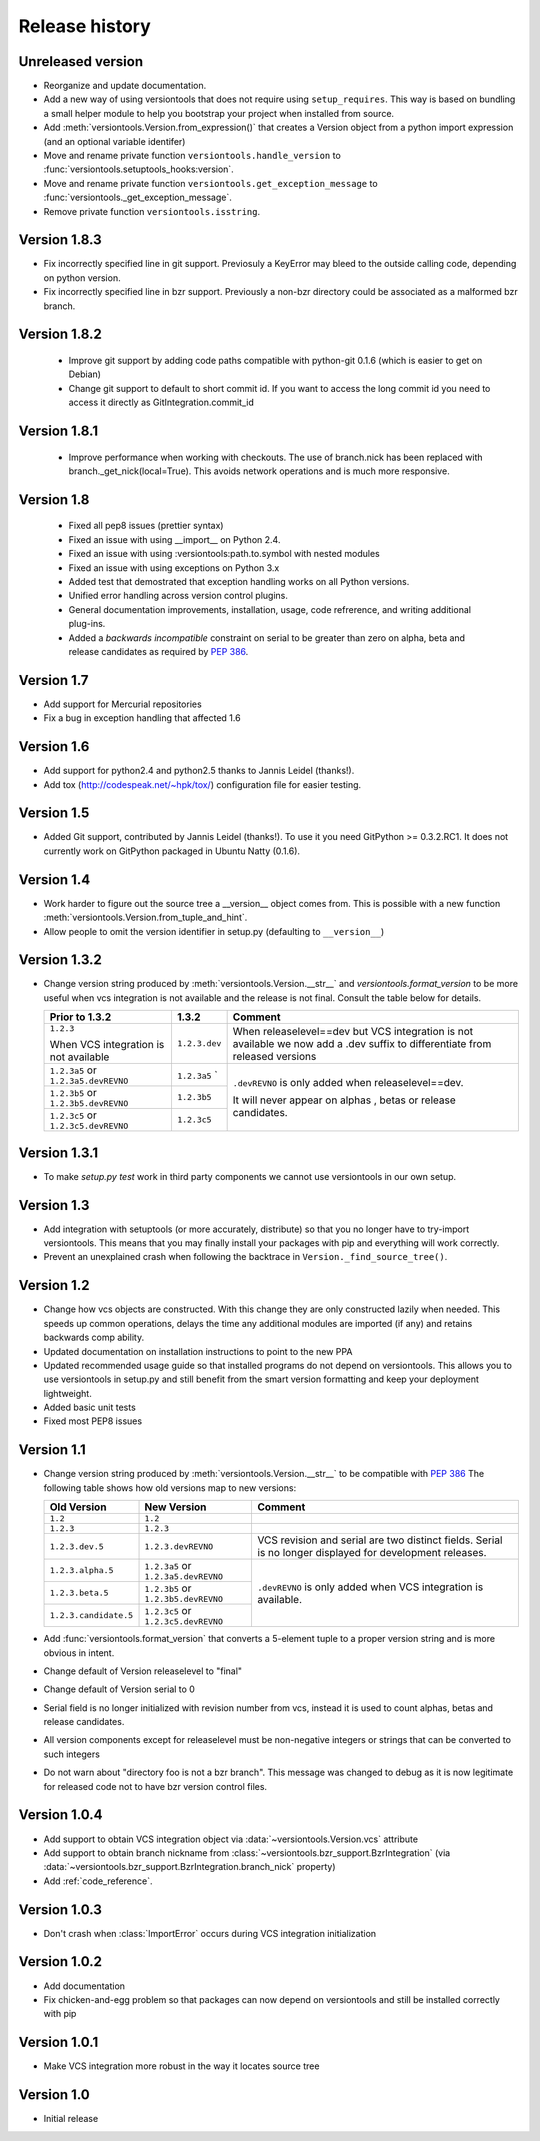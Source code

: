 Release history
***************

.. _unreleased_version:

Unreleased version
==================

* Reorganize and update documentation.
* Add a new way of using versiontools that does not require using
  ``setup_requires``. This way is based on bundling a small helper module to
  help you bootstrap your project when installed from source.
* Add :meth:`versiontools.Version.from_expression()` that creates a Version
  object from a python import expression (and an optional variable identifer)
* Move and rename private function ``versiontools.handle_version`` to
  :func:`versiontools.setuptools_hooks:version`.
* Move and rename private function ``versiontools.get_exception_message`` to
  :func:`versiontools._get_exception_message`.
* Remove private function ``versiontools.isstring``.

.. _version_1_8_3:

Version 1.8.3
=============

* Fix incorrectly specified line in git support. Previosuly a KeyError
  may bleed to the outside calling code, depending on python version. 

* Fix incorrectly specified line in bzr support. Previously a non-bzr
  directory could be associated as a malformed bzr branch.

.. _version_1_8_2:

Version 1.8.2
=============

 * Improve git support by adding code paths compatible with python-git 0.1.6 (which
   is easier to get on Debian)
 * Change git support to default to short commit id. If you want to access the
   long commit id you need to access it directly as GitIntegration.commit_id

.. _version_1_8_1:

Version 1.8.1
=============

 * Improve performance when working with checkouts. The use of branch.nick has
   been replaced with branch._get_nick(local=True). This avoids network
   operations and is much more responsive.

.. _version_1_8:

Version 1.8
===========

 * Fixed all pep8 issues (prettier syntax)

 * Fixed an issue with using __import__ on Python 2.4.

 * Fixed an issue with using :versiontools:path.to.symbol with nested modules

 * Fixed an issue with using exceptions on Python 3.x

 * Added test that demostrated that exception handling works on all Python versions.

 * Unified error handling across version control plugins.

 * General documentation improvements, installation, usage, code refrerence,
   and writing additional plug-ins.

 * Added a *backwards incompatible* constraint on serial to be greater than
   zero on alpha, beta and release candidates as required by :pep:`386`.

.. _version_1_7:

Version 1.7
===========

* Add support for Mercurial repositories

* Fix a bug in exception handling that affected 1.6

.. _version_1_6:

Version 1.6
===========

* Add support for python2.4 and python2.5 thanks to Jannis Leidel (thanks!).

* Add tox (http://codespeak.net/~hpk/tox/) configuration file for easier
  testing.

.. _version_1_5:

Version 1.5
===========

* Added Git support, contributed by Jannis Leidel (thanks!). To use it you need
  GitPython >= 0.3.2.RC1. It does not currently work on GitPython packaged in
  Ubuntu Natty (0.1.6). 

.. _version_1_4:

Version 1.4
===========

* Work harder to figure out the source tree a __version__ object comes from.
  This is possible with a new function
  :meth:`versiontools.Version.from_tuple_and_hint`.

* Allow people to omit the version identifier in setup.py (defaulting to
  ``__version__``) 

.. _version_1_3_2:

Version 1.3.2
=============

* Change version string produced by :meth:`versiontools.Version.__str__` and
  `versiontools.format_version` to be more useful when vcs integration is not
  available and the release is not final. Consult the table below for details.

  +----------------------+----------------------+--------------------------------+
  | Prior to 1.3.2       | 1.3.2                | Comment                        |
  +======================+======================+================================+
  | ``1.2.3``            | ``1.2.3.dev``        | When releaselevel==dev but     |
  |                      |                      | VCS integration is not         |
  | When VCS integration |                      | available we now add a .dev    |
  | is not available     |                      | suffix to differentiate from   |
  |                      |                      | released versions              |
  +----------------------+----------------------+--------------------------------+
  | ``1.2.3a5`` or       | ``1.2.3a5``          | ``.devREVNO`` is only added    |
  | ``1.2.3a5.devREVNO`` | `                    | when releaselevel==dev.        |
  +----------------------+----------------------+                                |
  | ``1.2.3b5`` or       | ``1.2.3b5``          | It will never appear on alphas |
  | ``1.2.3b5.devREVNO`` |                      | , betas or release candidates. |
  +----------------------+----------------------+                                |
  | ``1.2.3c5`` or       | ``1.2.3c5``          |                                |
  | ``1.2.3c5.devREVNO`` |                      |                                |
  +----------------------+----------------------+--------------------------------+

.. _version_1_3_1:

Version 1.3.1
=============

* To make `setup.py test` work in third party components we cannot use
  versiontools in our own setup.

.. _version_1_3:

Version 1.3
===========

* Add integration with setuptools (or more accurately, distribute) so that you
  no longer have to try-import versiontools. This means that you may finally
  install your packages with pip and everything will work correctly.

* Prevent an unexplained crash when following the backtrace in
  ``Version._find_source_tree()``.

.. seealso:: To get started quickly see :ref:`usage`

.. _version_1_2:

Version 1.2
===========

* Change how vcs objects are constructed. With this change they are only
  constructed lazily when needed.  This speeds up common operations, delays the
  time any additional modules are imported (if any) and retains backwards comp
  ability.

* Updated documentation on installation instructions to point to the new PPA

* Updated recommended usage guide so that installed programs do not depend on
  versiontools. This allows you to use versiontools in setup.py and still
  benefit from the smart version formatting and keep your deployment
  lightweight.

* Added basic unit tests

* Fixed most PEP8 issues

.. _version_1_1:

Version 1.1
===========

* Change version string produced by
  :meth:`versiontools.Version.__str__` to be compatible with :pep:`386`
  The following table shows how old versions map to new versions:

  +-----------------------+----------------------+--------------------------------+
  | Old Version           | New Version          | Comment                        |
  +=======================+======================+================================+
  | ``1.2``               | ``1.2``              |                                |
  +-----------------------+----------------------+--------------------------------+
  | ``1.2.3``             | ``1.2.3``            |                                |
  +-----------------------+----------------------+--------------------------------+
  | ``1.2.3.dev.5``       | ``1.2.3.devREVNO``   | VCS revision and serial are    |
  |                       |                      | two distinct fields. Serial    |
  |                       |                      | is no longer displayed for     |
  |                       |                      | development releases.          |
  +-----------------------+----------------------+--------------------------------+
  | ``1.2.3.alpha.5``     | ``1.2.3a5`` or       | ``.devREVNO`` is only added    |
  |                       | ``1.2.3a5.devREVNO`` | when VCS integration is        |
  +-----------------------+----------------------+ available.                     |
  | ``1.2.3.beta.5``      | ``1.2.3b5`` or       |                                |
  |                       | ``1.2.3b5.devREVNO`` |                                |
  +-----------------------+----------------------+                                |
  | ``1.2.3.candidate.5`` | ``1.2.3c5`` or       |                                |
  |                       | ``1.2.3c5.devREVNO`` |                                |
  +-----------------------+----------------------+--------------------------------+

* Add :func:`versiontools.format_version` that converts a 5-element
  tuple to a proper version string and is more obvious in intent. 
* Change default of Version releaselevel to "final"
* Change default of Version serial to 0
* Serial field is no longer initialized with revision number from vcs,
  instead it is used to count alphas, betas and release candidates.
* All version components except for releaselevel must be non-negative
  integers or strings that can be converted to such integers
* Do not warn about "directory foo is not a bzr branch". This message
  was changed to debug as it is now legitimate for released code not to
  have bzr version control files.

.. _version_1_0_4:

Version 1.0.4
=============

* Add support to obtain VCS integration object via
  :data:`~versiontools.Version.vcs` attribute
* Add support to obtain branch nickname from :class:`~versiontools.bzr_support.BzrIntegration` (via
  :data:`~versiontools.bzr_support.BzrIntegration.branch_nick` property)
* Add :ref:`code_reference`.


Version 1.0.3
=============

* Don't crash when :class:`ImportError` occurs during VCS integration
  initialization

Version 1.0.2
=============

* Add documentation
* Fix chicken-and-egg problem so that packages can now depend on
  versiontools and still be installed correctly with pip


Version 1.0.1
=============

* Make VCS integration more robust in the way it locates source tree


Version 1.0
===========

* Initial release
